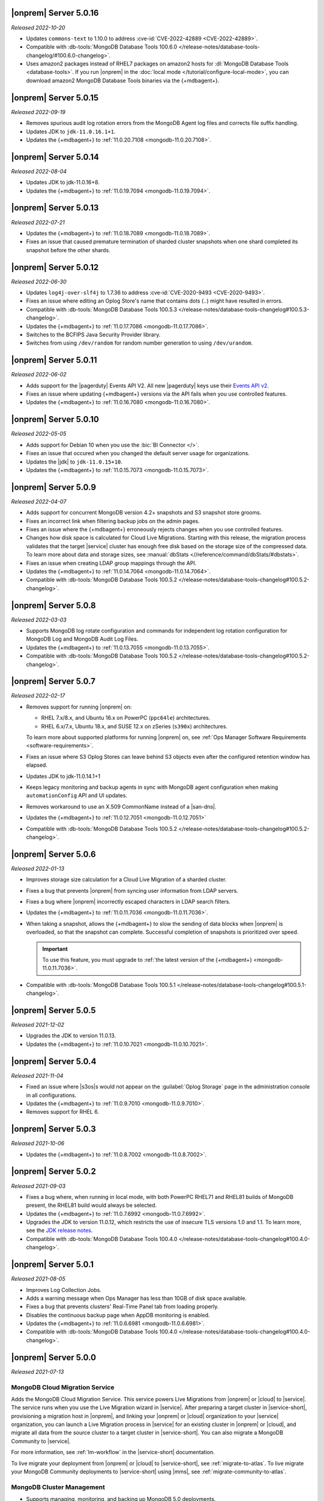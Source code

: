 .. _opsmgr-server-5.0.16:

|onprem| Server 5.0.16
~~~~~~~~~~~~~~~~~~~~~~

*Released 2022-10-20*

- Updates ``commons-text`` to 1.10.0 to address 
  :cve-id:`CVE-2022-42889 <CVE-2022-42889>`.
- Compatible with :db-tools:`MongoDB Database Tools 100.6.0 
  </release-notes/database-tools-changelog/#100.6.0-changelog>`.
- Uses amazon2 packages instead of RHEL7 packages on amazon2 hosts for
  :dl:`MongoDB Database Tools <database-tools>`. If you run |onprem| in the :doc:`local mode
  </tutorial/configure-local-mode>`, you can download
  amazon2 MongoDB Database Tools binaries via the {+mdbagent+}.

.. _opsmgr-server-5.0.15:

|onprem| Server 5.0.15
~~~~~~~~~~~~~~~~~~~~~~

*Released 2022-09-19*

- Removes spurious audit log rotation errors from the MongoDB Agent log 
  files and corrects file suffix handling.
- Updates JDK to ``jdk-11.0.16.1+1``.
- Updates the {+mdbagent+} to :ref:`11.0.20.7108
  <mongodb-11.0.20.7108>`.

.. _opsmgr-server-5.0.14:

|onprem| Server 5.0.14
~~~~~~~~~~~~~~~~~~~~~~

*Released 2022-08-04*

- Updates JDK to jdk-11.0.16+8.
- Updates the {+mdbagent+} to :ref:`11.0.19.7094
  <mongodb-11.0.19.7094>`.
  
  .. include:: /includes/extracts/om5-warning-server-68925.rst

.. _opsmgr-server-5.0.13:

|onprem| Server 5.0.13
~~~~~~~~~~~~~~~~~~~~~~

*Released 2022-07-21*

- Updates the {+mdbagent+} to :ref:`11.0.18.7089 
  <mongodb-11.0.18.7089>`.
  
  .. include:: /includes/extracts/om5-warning-server-68925.rst
- Fixes an issue that caused premature termination of sharded cluster 
  snapshots when one shard completed its snapshot before the other 
  shards.

.. _opsmgr-server-5.0.12:

|onprem| Server 5.0.12
~~~~~~~~~~~~~~~~~~~~~~

*Released 2022-06-30*

- Updates ``log4j-over-slf4j`` to 1.7.36 to address
  :cve-id:`CVE-2020-9493 <CVE-2020-9493>`.
- Fixes an issue where editing an Oplog Store's name that contains dots 
  (``.``) might have resulted in errors.
- Compatible with :db-tools:`MongoDB Database Tools 100.5.3 
  </release-notes/database-tools-changelog#100.5.3-changelog>`.
- Updates the {+mdbagent+} to :ref:`11.0.17.7086
  <mongodb-11.0.17.7086>`.
- Switches to the BCFIPS Java Security Provider library.
- Switches from using ``/dev/random`` for random number generation to
  using ``/dev/urandom``.
  
  .. include:: /includes/extracts/om5-warning-server-68925.rst

.. _opsmgr-server-5.0.11:

|onprem| Server 5.0.11
~~~~~~~~~~~~~~~~~~~~~~

*Released 2022-06-02*

- Adds support for the |pagerduty| Events API V2. All new |pagerduty| keys use their `Events API v2 
  <https://developer.pagerduty.com/docs/ZG9jOjExMDI5NTgw-events-api-v2-overview>`__. 
- Fixes an issue where updating {+mdbagent+} versions via the API fails when you 
  use controlled features.
- Updates the {+mdbagent+} to :ref:`11.0.16.7080 <mongodb-11.0.16.7080>`.
  
  .. include:: /includes/extracts/om5-warning-server-68925.rst

.. _opsmgr-server-5.0.10:

|onprem| Server 5.0.10
~~~~~~~~~~~~~~~~~~~~~~

*Released 2022-05-05*

- Adds support for Debian 10 when you use the :bic:`BI Connector </>`.
- Fixes an issue that occured when you changed the default server usage
  for organizations.
- Updates the |jdk| to ``jdk-11.0.15+10``.
- Updates the {+mdbagent+} to :ref:`11.0.15.7073 <mongodb-11.0.15.7073>`.
  
  .. include:: /includes/extracts/om5-warning-server-68925.rst

.. _opsmgr-server-5.0.9:

|onprem| Server 5.0.9
~~~~~~~~~~~~~~~~~~~~~

*Released 2022-04-07*

- Adds support for concurrent MongoDB version 4.2+ snapshots and S3 snapshot store grooms.
- Fixes an incorrect link when filtering backup jobs on the admin pages.
- Fixes an issue where the {+mdbagent+} erroneously rejects changes when you use controlled features.
- Changes how disk space is calculated for Cloud Live Migrations. Starting with this release, 
  the migration process validates that the target |service| cluster has enough free disk based 
  on the storage size of the compressed data. To learn more about data and storage sizes, see 
  :manual:`dbStats <//reference/command/dbStats/#dbstats>`.
- Fixes an issue when creating LDAP group mappings through the API.
- Updates the {+mdbagent+} to :ref:`11.0.14.7064 <mongodb-11.0.14.7064>`.
- Compatible with :db-tools:`MongoDB Database Tools 100.5.2 
  </release-notes/database-tools-changelog#100.5.2-changelog>`.

.. _opsmgr-server-5.0.8:

|onprem| Server 5.0.8
~~~~~~~~~~~~~~~~~~~~~

*Released 2022-03-03*

- Supports MongoDB log rotate configuration and commands for 
  independent log rotation configuration for MongoDB Log and MongoDB 
  Audit Log Files.

- Updates the {+mdbagent+} to :ref:`11.0.13.7055 <mongodb-11.0.13.7055>`.

- Compatible with :db-tools:`MongoDB Database Tools 100.5.2 
  </release-notes/database-tools-changelog#100.5.2-changelog>`.

.. _opsmgr-server-5.0.7:

|onprem| Server 5.0.7
~~~~~~~~~~~~~~~~~~~~~

*Released 2022-02-17*

- Removes support for running |onprem| on:
  
  - RHEL 7.x/8.x, and Ubuntu 16.x on PowerPC (``ppc64le``)
    architectures.
  - RHEL 6.x/7.x, Ubuntu 18.x, and SUSE 12.x on zSeries (``s390x``)
    architectures.

  To learn more about supported platforms for running |onprem| on, see
  :ref:`Ops Manager Software Requirements <software-requirements>`.
- Fixes an issue where S3 Oplog Stores can leave behind S3 objects even
  after the configured retention window has elapsed.
- Updates JDK to jdk-11.0.14.1+1
- Keeps legacy monitoring and backup agents in sync with MongoDB agent
  configuration when making ``automationConfig`` API and UI updates.
- Removes workaround to use an X.509 CommonName instead of a |san-dns|.
- Updates the {+mdbagent+} to :ref:`11.0.12.7051 <mongodb-11.0.12.7051>`
- Compatible with :db-tools:`MongoDB Database Tools 100.5.2 
  </release-notes/database-tools-changelog#100.5.2-changelog>`.

.. _opsmgr-server-5.0.6:

|onprem| Server 5.0.6
~~~~~~~~~~~~~~~~~~~~~

*Released 2022-01-13*

- Improves storage size calculation for a Cloud Live Migration of a
  sharded cluster.
  
- Fixes a bug that prevents |onprem| from syncing user information from
  LDAP servers.

- Fixes a bug where |onprem| incorrectly escaped characters in LDAP
  search filters.

- Updates the {+mdbagent+} to :ref:`11.0.11.7036 <mongodb-11.0.11.7036>`.

- When taking a snapshot, allows the {+mdbagent+} to slow the sending
  of data blocks when |onprem| is overloaded, so that the snapshot can
  complete. Successful completion of snapshots is prioritized over
  speed.
  
  .. important::

     To use this feature, you must upgrade to 
     :ref:`the latest version of the {+mdbagent+} <mongodb-11.0.11.7036>`.

- Compatible with :db-tools:`MongoDB Database Tools 100.5.1 
  </release-notes/database-tools-changelog#100.5.1-changelog>`.

.. _opsmgr-server-5.0.5:

|onprem| Server 5.0.5
~~~~~~~~~~~~~~~~~~~~~

*Released 2021-12-02*

- Upgrades the JDK to version 11.0.13.
- Updates the {+mdbagent+} to :ref:`11.0.10.7021 <mongodb-11.0.10.7021>`.


.. _opsmgr-server-5.0.4:

|onprem| Server 5.0.4
~~~~~~~~~~~~~~~~~~~~~

*Released 2021-11-04*

- Fixed an issue where |s3os|\s would not appear on the 
  :guilabel:`Oplog Storage` page in the administration console in all
  configurations.
  
- Updates the {+mdbagent+} to :ref:`11.0.9.7010 <mongodb-11.0.9.7010>`.

- Removes support for RHEL 6.

.. _opsmgr-server-5.0.3:

|onprem| Server 5.0.3
~~~~~~~~~~~~~~~~~~~~~

*Released 2021-10-06*

- Updates the {+mdbagent+} to :ref:`11.0.8.7002
  <mongodb-11.0.8.7002>`.

.. _opsmgr-server-5.0.2:

|onprem| Server 5.0.2
~~~~~~~~~~~~~~~~~~~~~

*Released 2021-09-03*

- Fixes a bug where, when running in local mode, with both PowerPC
  RHEL71 and RHEL81 builds of MongoDB present, the RHEL81 build would
  always be selected.

- Updates the {+mdbagent+} to :ref:`11.0.7.6992
  <mongodb-11.0.7.6992>`.

- Upgrades the JDK to version 11.0.12, which restricts the use of
  insecure TLS versions 1.0 and 1.1. To learn more, see the
  `JDK release notes <https://www.oracle.com/java/technologies/javase/11-0-11-relnotes.html#JDK-8202343>`__.

- Compatible with :db-tools:`MongoDB Database Tools 100.4.0 
  </release-notes/database-tools-changelog#100.4.0-changelog>`.


.. _opsmgr-server-5.0.1:

|onprem| Server 5.0.1
~~~~~~~~~~~~~~~~~~~~~

*Released 2021-08-05*

- Improves Log Collection Jobs.

- Adds a warning message when Ops Manager has less than 10GB of disk 
  space available.

- Fixes a bug that prevents clusters' Real-Time Panel tab from 
  loading properly.

- Disables the continuous backup page when AppDB monitoring is enabled.

- Updates the {+mdbagent+} to :ref:`11.0.6.6981
  <mongodb-11.0.6.6981>`.

- Compatible with :db-tools:`MongoDB Database Tools 100.4.0 
  </release-notes/database-tools-changelog#100.4.0-changelog>`.

.. _opsmgr-server-5.0.0:

|onprem| Server 5.0.0
~~~~~~~~~~~~~~~~~~~~~

*Released 2021-07-13*

MongoDB Cloud Migration Service
```````````````````````````````

Adds the MongoDB Cloud Migration Service. This service powers Live
Migrations from |onprem| or |cloud| to |service|. The service runs
when you use the Live Migration wizard in |service|. After preparing a
target cluster in |service-short|, provisioning a migration host in
|onprem|, and linking your |onprem| or |cloud| organization to your
|service| organization, you can launch a Live Migration process in
|service| for an existing cluster in |onprem| or |cloud|, and migrate
all data from the source cluster to a target cluster in |service-short|.
You can also migrate a MongoDB Community to |service|.

For more information, see :ref:`lm-workflow` in the
|service-short| documentation.

To live migrate your deployment from |onprem| or |cloud| to
|service-short|, see :ref:`migrate-to-atlas`.
To live migrate your MongoDB Community deployments to |service-short|
using |mms|, see :ref:`migrate-community-to-atlas`.

MongoDB Cluster Management
``````````````````````````

- Supports managing, monitoring, and backing up MongoDB 5.0 deployments.

- Highlights deployments running without best-practice security
  features enabled (|tls|, authentication, authorization) in the
  **Clusters** page.

- Highlights changes to MongoDB clusters that result in processes
  restarts in the **Review and Deploy** confirmation modal.

Backup
``````

- Improves snapshot resiliency to transient failures for clusters
  running MongoDB 4.2 or later.

- Improves performance for snapshots running MongoDB 4.2 or later.

- Improves metadata management and handling of large files.

Activity Feed
`````````````

- Increases granularity of date filters in Activity Feed to the hour. 

- Adds ability for admins to download a |json| view of the Activity
  Feed.

- Adds categories of events for improved filtering of Activity Feed
  items. These improvements exist in both the console and the |api|.

Deprecated Language
```````````````````

- Changes all instances of the following terms in the activity feed,
  console, and |api| endpoint |url|\s:

  - **Whitelist** or **Blacklist** to **Access List**
  - **slaveDelay** to **secondaryDelaySecs**

  Make sure to update any application code or scripts with these
  updated labels to reflect this change.

Deactivated Personal API Keys
`````````````````````````````

- Fully removes personal |api| keys. Use :ref:`programmatic API keys <mms-prog-api-key>` 
  to access the :doc:`API </reference/api>`.

Performance Advisor
```````````````````

- Supports up to 200,000 logs.

- Doesn't cap logs read at 10 MB.

- Suggests removing redundant, unused, or hidden indexes.

Monitoring
``````````

Adds new hardware charts for system level memory, swap, and network
usage on RHEL Linux.

Kubernetes
``````````

Simplifies deploying Kubernetes MongoDB resources. This release adds a
wizard-like interface to generate configuration files in the |onprem|
console. MongoDB Kubernetes Enterprise Operator
:k8s:`improvements released </release-notes>` separately.

|onprem| Packaging
``````````````````

- Signs |onprem| packages with PGP.

- Supports |onprem| services on RedHat Enterprise Linux version 8 on
  the ppc64le architecture.

Security
````````

Disables |tls| versions 1.0 and 1.1 by default.

MongoDB Agent
`````````````
Updates the {+mdbagent+} to :ref:`11.0.5.6967-1
<mongodb-11.0.5.6967-1>`.

